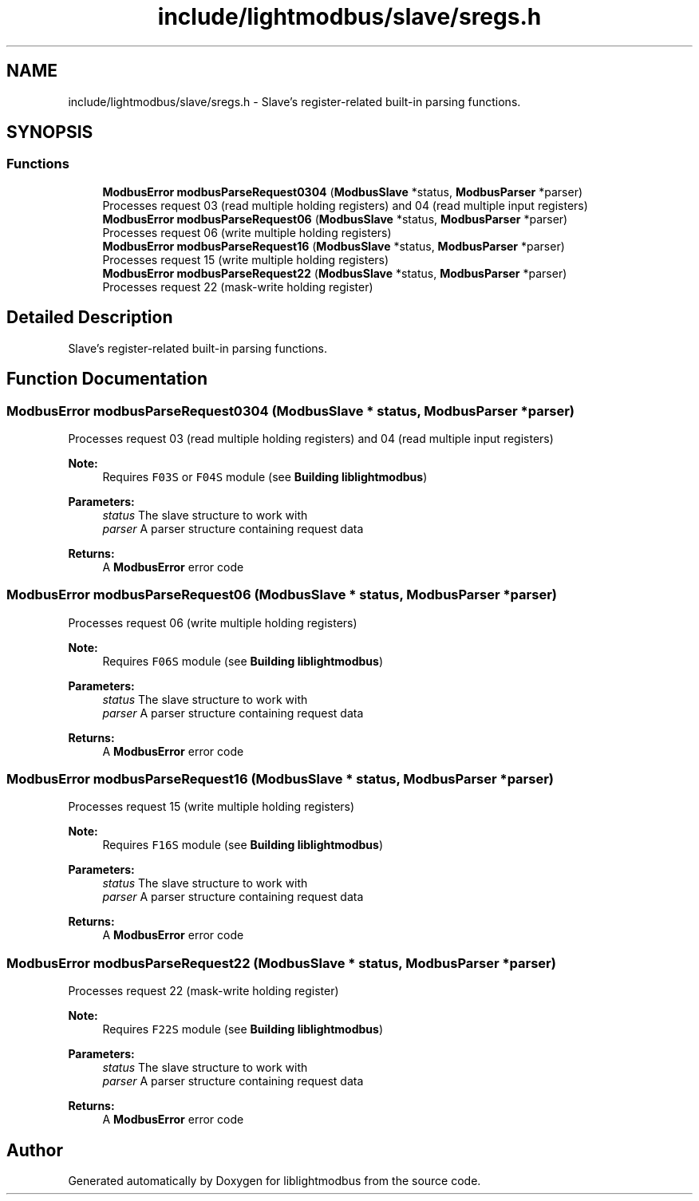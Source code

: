 .TH "include/lightmodbus/slave/sregs.h" 3 "Sun Sep 2 2018" "Version 2.0" "liblightmodbus" \" -*- nroff -*-
.ad l
.nh
.SH NAME
include/lightmodbus/slave/sregs.h \- Slave's register-related built-in parsing functions\&.  

.SH SYNOPSIS
.br
.PP
.SS "Functions"

.in +1c
.ti -1c
.RI "\fBModbusError\fP \fBmodbusParseRequest0304\fP (\fBModbusSlave\fP *status, \fBModbusParser\fP *parser)"
.br
.RI "Processes request 03 (read multiple holding registers) and 04 (read multiple input registers) "
.ti -1c
.RI "\fBModbusError\fP \fBmodbusParseRequest06\fP (\fBModbusSlave\fP *status, \fBModbusParser\fP *parser)"
.br
.RI "Processes request 06 (write multiple holding registers) "
.ti -1c
.RI "\fBModbusError\fP \fBmodbusParseRequest16\fP (\fBModbusSlave\fP *status, \fBModbusParser\fP *parser)"
.br
.RI "Processes request 15 (write multiple holding registers) "
.ti -1c
.RI "\fBModbusError\fP \fBmodbusParseRequest22\fP (\fBModbusSlave\fP *status, \fBModbusParser\fP *parser)"
.br
.RI "Processes request 22 (mask-write holding register) "
.in -1c
.SH "Detailed Description"
.PP 
Slave's register-related built-in parsing functions\&. 


.SH "Function Documentation"
.PP 
.SS "\fBModbusError\fP modbusParseRequest0304 (\fBModbusSlave\fP * status, \fBModbusParser\fP * parser)"

.PP
Processes request 03 (read multiple holding registers) and 04 (read multiple input registers) 
.PP
\fBNote:\fP
.RS 4
Requires \fCF03S\fP or \fCF04S\fP module (see \fBBuilding liblightmodbus\fP) 
.RE
.PP
\fBParameters:\fP
.RS 4
\fIstatus\fP The slave structure to work with 
.br
\fIparser\fP A parser structure containing request data 
.RE
.PP
\fBReturns:\fP
.RS 4
A \fBModbusError\fP error code 
.RE
.PP

.SS "\fBModbusError\fP modbusParseRequest06 (\fBModbusSlave\fP * status, \fBModbusParser\fP * parser)"

.PP
Processes request 06 (write multiple holding registers) 
.PP
\fBNote:\fP
.RS 4
Requires \fCF06S\fP module (see \fBBuilding liblightmodbus\fP) 
.RE
.PP
\fBParameters:\fP
.RS 4
\fIstatus\fP The slave structure to work with 
.br
\fIparser\fP A parser structure containing request data 
.RE
.PP
\fBReturns:\fP
.RS 4
A \fBModbusError\fP error code 
.RE
.PP

.SS "\fBModbusError\fP modbusParseRequest16 (\fBModbusSlave\fP * status, \fBModbusParser\fP * parser)"

.PP
Processes request 15 (write multiple holding registers) 
.PP
\fBNote:\fP
.RS 4
Requires \fCF16S\fP module (see \fBBuilding liblightmodbus\fP) 
.RE
.PP
\fBParameters:\fP
.RS 4
\fIstatus\fP The slave structure to work with 
.br
\fIparser\fP A parser structure containing request data 
.RE
.PP
\fBReturns:\fP
.RS 4
A \fBModbusError\fP error code 
.RE
.PP

.SS "\fBModbusError\fP modbusParseRequest22 (\fBModbusSlave\fP * status, \fBModbusParser\fP * parser)"

.PP
Processes request 22 (mask-write holding register) 
.PP
\fBNote:\fP
.RS 4
Requires \fCF22S\fP module (see \fBBuilding liblightmodbus\fP) 
.RE
.PP
\fBParameters:\fP
.RS 4
\fIstatus\fP The slave structure to work with 
.br
\fIparser\fP A parser structure containing request data 
.RE
.PP
\fBReturns:\fP
.RS 4
A \fBModbusError\fP error code 
.RE
.PP

.SH "Author"
.PP 
Generated automatically by Doxygen for liblightmodbus from the source code\&.
